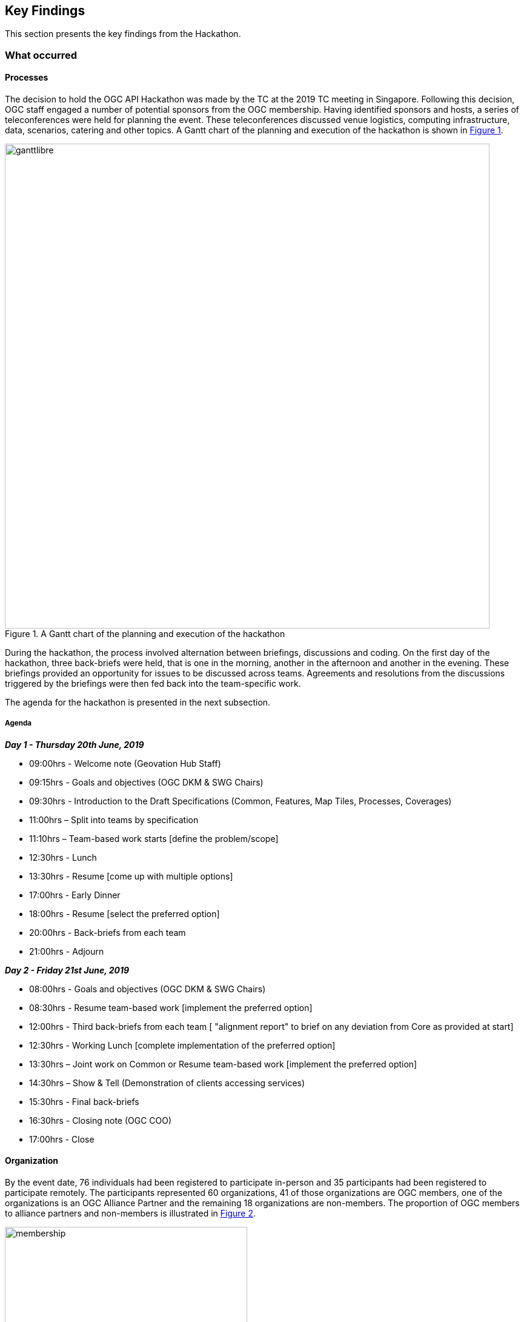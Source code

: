 [[KeyFindings]]
== Key Findings

This section presents the key findings from the Hackathon.

=== What occurred

==== Processes

The decision to hold the OGC API Hackathon was made by the TC at the 2019 TC meeting in Singapore. Following this decision, OGC staff engaged a number of potential sponsors from the OGC membership. Having identified sponsors and hosts, a series of teleconferences were held for planning the event. These teleconferences discussed venue logistics, computing infrastructure, data, scenarios, catering and other topics. A Gantt chart of the planning and execution of the hackathon is shown in <<img_gantt>>.

[#img_gantt,reftext='{figure-caption} {counter:figure-num}']
.A Gantt chart of the planning and execution of the hackathon
image::images/ganttlibre.png[width=800,align="center"]

During the hackathon, the process involved alternation between briefings, discussions and coding. On the first day of the hackathon, three back-briefs were held, that is one in the morning, another in the afternoon and another in the evening. These briefings provided an opportunity for issues to be discussed across teams. Agreements and resolutions from the discussions triggered by the briefings were then fed back into the team-specific work.

The agenda for the hackathon is presented in the next subsection.

===== Agenda

*_Day 1 - Thursday 20th June, 2019_*

* 09:00hrs - Welcome note (Geovation Hub Staff)
* 09:15hrs - Goals and objectives (OGC DKM & SWG Chairs)
* 09:30hrs - Introduction to the Draft Specifications (Common, Features, Map Tiles, Processes, Coverages)
* 11:00hrs – Split into teams by specification
* 11:10hrs – Team-based work starts [define the problem/scope]
* 12:30hrs - Lunch
* 13:30hrs - Resume [come up with multiple options]
* 17:00hrs - Early Dinner
* 18:00hrs - Resume [select the preferred option]
* 20:00hrs - Back-briefs from each team
* 21:00hrs - Adjourn


*_Day 2 - Friday 21st June, 2019_*

* 08:00hrs - Goals and objectives (OGC DKM & SWG Chairs)
* 08:30hrs - Resume team-based work [implement the preferred option]
* 12:00hrs - Third back-briefs from each team [ "alignment report" to brief on any deviation from Core as provided at start]
* 12:30hrs - Working Lunch [complete implementation of the preferred option]
* 13:30hrs – Joint work on Common or Resume team-based work [implement the preferred option]
* 14:30hrs – Show & Tell (Demonstration of clients accessing services)
* 15:30hrs - Final back-briefs
* 16:30hrs - Closing note (OGC COO)
* 17:00hrs - Close


==== Organization

By the event date, 76 individuals had been registered to participate in-person and 35 participants had been registered to participate remotely. The participants represented 60 organizations, 41 of those organizations are OGC members, one of the organizations is an OGC Alliance Partner and the remaining 18 organizations are non-members. The proportion of OGC members to alliance partners and non-members is illustrated in <<img_membership>>.

[#img_membership,reftext='{figure-caption} {counter:figure-num}']
.OGC membership of participating organizations
image::images/membership.png[width=400,align="center"]

A questionnaire sent out just before the hackathon to collect information about which OGC API specifications the participants would focus on received 27 responses. The spread of responses to the hackathon is shown in <<img_interests>>.

[#img_interests,reftext='{figure-caption} {counter:figure-num}']
.Participants' interests
image::images/interests.png[width=800,align="center"]

The hackathon was therefore organized around teams based on the OGC API specifications. Participants interested in APIs other than those for coverages, processes, and map tiles, were asked to contribute to the work on advancing the OGC API - Common specification. This would help ensure that the OGC API - Common specification provides an appropriate a base for all future OGC APIs.

==== Technology

The client and service applications were bound together through interfaces conforming to the OGC APIs for Map Tiles, Processes, Features, Catalogues, and Coverages. The client applications included software from Hexagon, Helyx, OpenSphere, Esri, Solenix, EURAC and Sinergise. The service applications included software from  52 North, CubeWerx, Esri, Helyx, pygeoapi, Geoserver, Spacebel, West University of Timisoara, and rasdaman. The variety of software implementations suggests that the OGC API specifications widely implementable and do not depend on any single vendor’s technology.

As discussed in <<Architecture>>, the software products that were deployed by the aforementioned organizations included:

* pygeoapi
* 52°North JavaPS
* Esri prototype facade on to ArcGIS Online tiled services
* rasdaman
* OpenSphere OGC API Plugin
* Hexagon LuciadLightspeed
* Solenix WPS Demo Client
* Esri OGC API-Tiles Demo Client

The deployed technologies includes software implemented in Python, Java, and NodeJS. Some of the deployed technologies include Python adapters to software implemented in C++. This variety of programming languages shows that the OGC API specifications are independent of any programming language.

==== Information

===== Communication

A key aspect of executing a hackathon is the communication within and between the participating teams. A number of communication tools were used within the OGC API Hackathon to facilitate communication.

* OGC Portal: Used for event planning.
* Gitter: Used for communication relating to technical information, due to its close integration with Github.
* Github: Used for logging issues and sharing documents (including the engineering report) across teams.
* OGC Mailing list: Used for sharing administrative information with all participants ahead of the hackathon.
* Gotomeeting: Used for the pre-event webinar and for teleconferencing with remote participants during the hackathon.
* Microsoft Teams: Used by the Ordnance Survey for supporting participants that had requested access to the Ordnance Survey Cloud.

===== Knowledge Capture

Github played a key role in the documentation and sharing of knowledge during the hackathon. Github is a development environment built on top of Git - a distributed version control and source code management (SCM) system. In addition to providing a repository for the draft OGC API specifications, Github also provided the following useful capabilities:

* Statistics
** Commits
** Additions and deletions
* Previews of differences between files and their revisions
* Access control
* Wiki
* Notifications of requests for changes and accepted changes

NOTE: A commit is a single point in the Git history that represents a "revision" or "version".

The various teams involved in the hackathon used the Github repositories of their relevant OGC API specifications to log issues that were identified during discussions. Note that the hackathon took place at the end of the week, and thus some of the participants were only able to log issues at the beginning of the week after the hackathon. <<img_issues>> presents a graph of the total number of issues logged in Github repositories on the lead up to the hackathon event, during the event and the week after the event. The effect of the hackathon is clearly visible from the 'spike' in the number of issues logged during the two days of the hackathon event (i.e. June 20th & 21st).

[#img_issues,reftext='{figure-caption} {counter:figure-num}']
.The total number of issues logged in Github repositories for Processes, Map Tiles, Common and Coverages
image::images/issues.png[width=800,align="center"]

Changes to the OGC API specifications were made on the lead up to the hackathon, and during the event. <<img_commits>> presents the total number of commits in Github repositories for OGC APIs on the lead up to the hackathon event, during the event and the week after the event. The commits represent more than 4600 additions and 3200 deletions to the draft API specifications. The number of additions and deletions was determined from the commits made to Github repositories for Processes, Map Tiles, Common and Coverages.

[#img_commits,reftext='{figure-caption} {counter:figure-num}']
.The total number of commits made to Github repositories for Processes, Map Tiles, Common and Coverages
image::images/commits.png[width=800,align="center"]

NOTE: All changes were controlled and vetted by the editors of the OGC API specifications.

It should be noted that although the hackathon resulted in additions and deletions to the draft API specifications, the outputs of the hackathon are subject to vetting and approval processes of the relevant OGC Standards Working Groups. Therefore there is always the possibility that the Standards Working Groups may reject all of the outputs of the hackathon. To an extent, such an outcome is mitigated by the participation of several members of the Standards Working Group in the hackathon. Further, appointing the editors of the OGC API specifications as the Team Leads of the hackathon appeared to improve the likelihood of acceptance of changes made during the hackathon.

=== Experiences

The first objective of the hackathon was to develop, deploy and test services/clients that support OGC APIs. The hackathon participants were able to develop and deploy services and clients during the hackathon, as documented in <<table_ties>>. The participants were also able to successfully bind together many of the services with client applications provided by other participants, using OGC APIs. This confirms that the first objective of the hackathon was fully met.

A second objective of the hackathon was to suggest improvements for a common core. Some of the discussions around the OGC API - Common specification included default support for the CRS:84 coordinate system and the role of version numbers. The discussion that began at the hackathon on the need for a new CRS that adds ellipsoidal height to CRS:84 has resulted on a proposal being passed by the WFS/FES SWG. Further, the discussion on the role of the `/api` resource has resulted in consensus between the various SWGs that the `/api` resource is optional. These discussions and the resolutions resulting from them confirm that the second objective of the hackathon was also met.

A third objective of the hackathon was to define rules/guidance that can be documented. Several edits to the OGC API specifications were made on the lead up to the hackathon, and during the event. These edits included additions and deletions of some of the rules and guidance in the specifications, as well as improvements to some of the existing rules and guidance. More than 4600 additions and 3200 deletions to the draft API specifications as an immediate result of the hackathon, thereby confirming that the third objective of the hackathon was also met.

A fourth objective of the hackathon was to validate work that has been completed to date. The successful implementation, by multiple different organisations, of the OGC API specifications supported the validation of the prior work (i.e. the approach taken for the various OGC API specifications). The hackathon also provided the opportunity to invalidate or rethink specific aspects of some of the specifications. The fact that the different specifications extended the OGC API - Common specification, supports the view that the approach taken for organizing and structuring the OGC API specifications was validated by the hackathon. This confirms that the fourth objective of the hackathon was also met.

A fifth objective of the hackathon was to contribute to the GitHub repositories. <<img_commits>> presents the total number of commits made to Github repositories for OGC APIs for Processes, Map Tiles, Common and Coverages. <<img_issues>> presents the total number of issues made to Github repositories for OGC APIs for Processes, Map Tiles, Common and Coverages. The commits and issues of the lead up to the hackathon and during the hackathon confirm that the fifth objective of the hackathon was also met.

This subsection has reflected on all of the objectives of the hackathon and confirmed that they were all met. The next section identifies lessons learnt from holding the hackathon.

=== Lessons learnt

==== Duration of the hackathon

Two of the participants expressed concerns that the duration of the hackathon was rather short. There was a suggestion that a minimum three days may have been more appropriate. To an extent, the approach taken to incrementally ramp up towards the hackathon date addressed some of these concerns. However, it is accepted that a three-day hackathon could have led to more outputs. A three-day hackathon could cover the following, for example:

* Day 1: Discussions and revisions to the draft standards
* Day 2: Implementation of the draft standards
* Day 3: Design and implementation of Executable Test Suites of the draft standards

==== Scheduling of the hackathon

It cannot be ignored that the scheduling of the hackathon during the week preceding the OGC TC meeting in nearby Leuven made it possible for some of the participants to travel to both events. This aspects of the scheduling made a difference for participants that had travelled from abroad. In some cases however the scheduling meant that some interested parties could not attend the hackathon due to its proximity, in scheduling, to the TC meeting. Overall however the proximity to the TC meeting proved to be helpful.

==== Motivation to participate


In some hackathons prizes are awarded, ranging from a few hundred to a https://techcrunch.com/2013/11/21/two-harvard-university-alum-win-salesforce-1m-hackathon-prize-at-dreamforce-for-mobile-service-to-create-reports[million dollars] (USD). In organizing the OGC API Hackathon, OGC staff considered the goal of the hackathon was in relation to the likely motivation of participants. Given that the goal of the hackathon was to advance the OGC API specification, collaboration between different organizations became a key consideration. A decision was therefore made to offer travel support to any participants that applied for such support, instead of offering a competition prize. A review of the motivation for various participants to take part in the hackathon supported this devision. Below are some examples of the motivation of some of the participants to participate, extracted from <<OGCAPIImplementations>>:

* "Evolution of the OGC specifications to a modern, developer-friendly API is essential"
* "We wanted to participate in this hackathon event in order to understand well the intent and orientation of OGC APIs, as well as to align as much as possible the implementations, in order to make them compatible"
* "To get more information about the direction followed by the working groups for the different standards, as well as to get answers to some questions we have got about the OGC API - Processes specification specifically"
* "To help solve the discoverability problem...to facilitate making life easier for finding data through the new OGC API specifications"
* "To share [our] expertise as a long-term implementer and user, to support the advancements of OGC standards related to map tiles, coverages and processes"
* "We would like the implemented APIs to be consistent with, and conform to any OGC API standards"

The sample of statements presented above suggests that the advancement of open standards, on its own, can be useful as a motivator for participation. In situations where collaboration across organisations is not a key consideration, a competitive hackathon offering prizes would be appropriate.

=== What are the next steps?

TBA
